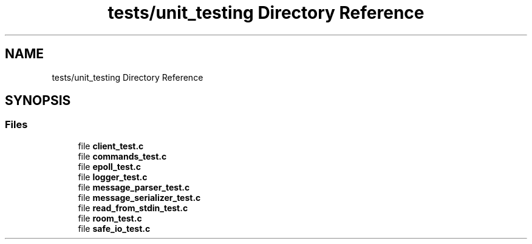 .TH "tests/unit_testing Directory Reference" 3 "Wed Feb 9 2022" "OPIchat" \" -*- nroff -*-
.ad l
.nh
.SH NAME
tests/unit_testing Directory Reference
.SH SYNOPSIS
.br
.PP
.SS "Files"

.in +1c
.ti -1c
.RI "file \fBclient_test\&.c\fP"
.br
.ti -1c
.RI "file \fBcommands_test\&.c\fP"
.br
.ti -1c
.RI "file \fBepoll_test\&.c\fP"
.br
.ti -1c
.RI "file \fBlogger_test\&.c\fP"
.br
.ti -1c
.RI "file \fBmessage_parser_test\&.c\fP"
.br
.ti -1c
.RI "file \fBmessage_serializer_test\&.c\fP"
.br
.ti -1c
.RI "file \fBread_from_stdin_test\&.c\fP"
.br
.ti -1c
.RI "file \fBroom_test\&.c\fP"
.br
.ti -1c
.RI "file \fBsafe_io_test\&.c\fP"
.br
.in -1c
